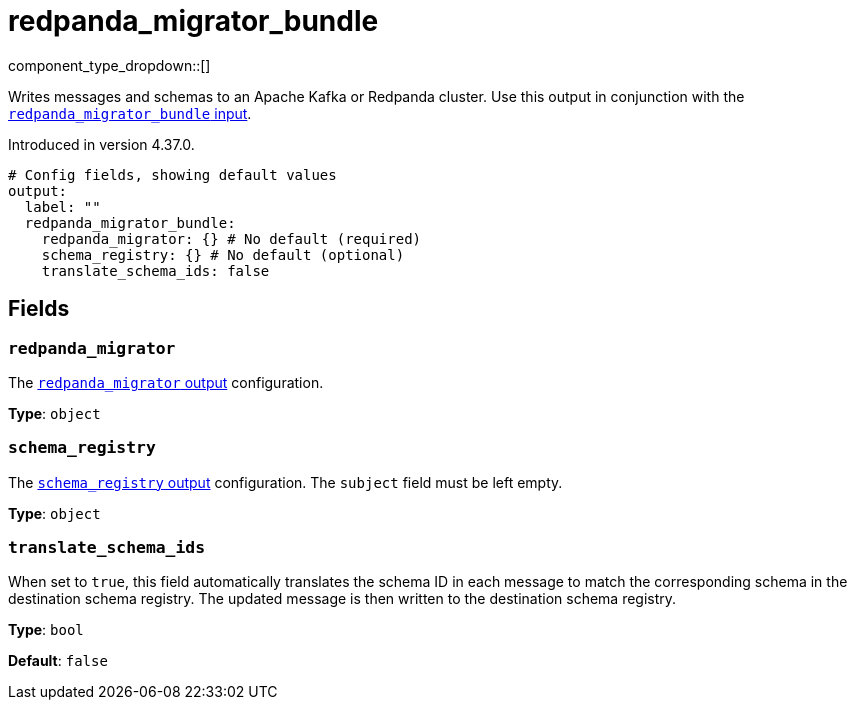 = redpanda_migrator_bundle
:page-aliases: components:outputs/kafka_migrator_bundle.adoc
// tag::single-source[]
:type: output
:page-beta: true
:categories: ["Services"]


// © 2024 Redpanda Data Inc.


component_type_dropdown::[]

Writes messages and schemas to an Apache Kafka or Redpanda cluster. Use this output in conjunction with the xref:components:inputs/redpanda_migrator.adoc[`redpanda_migrator_bundle` input].

ifndef::env-cloud[]
Introduced in version 4.37.0.
endif::[]


```yml
# Config fields, showing default values
output:
  label: ""
  redpanda_migrator_bundle:
    redpanda_migrator: {} # No default (required)
    schema_registry: {} # No default (optional)
    translate_schema_ids: false
```

== Fields

=== `redpanda_migrator`

The xref:components:outputs/redpanda_migrator.adoc[`redpanda_migrator` output] configuration.

*Type*: `object`


=== `schema_registry`

The xref:components:outputs/schema_registry.adoc[`schema_registry` output] configuration. The `subject` field must be left empty.

*Type*: `object`

=== `translate_schema_ids`

When set to `true`, this field automatically translates the schema ID in each message to match the corresponding schema in the destination schema registry. The updated message is then written to the destination schema registry.

*Type*: `bool`

*Default*: `false`

// end::single-source[]

